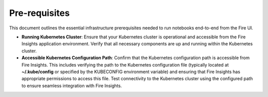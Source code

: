 Pre-requisites
=====

This document outlines the essential infrastructure prerequisites needed to run notebooks end-to-end from the Fire UI.

- **Running Kubernetes Cluster**: Ensure that your Kubernetes cluster is operational and accessible from the Fire Insights application environment. Verify that all necessary components are up and running within the Kubernetes cluster.

- **Accessible Kubernetes Configuration Path**: Confirm that the Kubernetes configuration path is accessible from Fire Insights. This includes verifying the path to the Kubernetes configuration file (typically located at **~/.kube/config** or specified by the KUBECONFIG environment variable) and ensuring that Fire Insights has appropriate permissions to access this file. Test connectivity to the Kubernetes cluster using the configured path to ensure seamless integration with Fire Insights.
